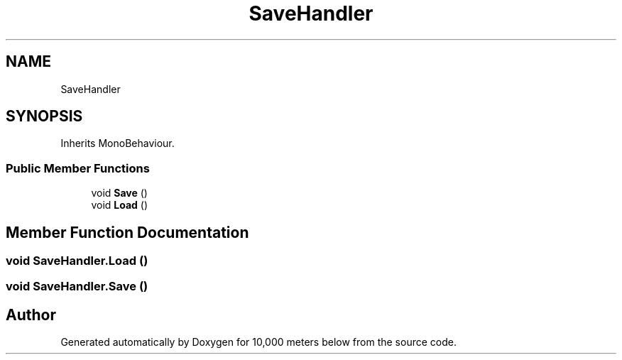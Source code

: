 .TH "SaveHandler" 3 "Sun Dec 12 2021" "10,000 meters below" \" -*- nroff -*-
.ad l
.nh
.SH NAME
SaveHandler
.SH SYNOPSIS
.br
.PP
.PP
Inherits MonoBehaviour\&.
.SS "Public Member Functions"

.in +1c
.ti -1c
.RI "void \fBSave\fP ()"
.br
.ti -1c
.RI "void \fBLoad\fP ()"
.br
.in -1c
.SH "Member Function Documentation"
.PP 
.SS "void SaveHandler\&.Load ()"

.SS "void SaveHandler\&.Save ()"


.SH "Author"
.PP 
Generated automatically by Doxygen for 10,000 meters below from the source code\&.
